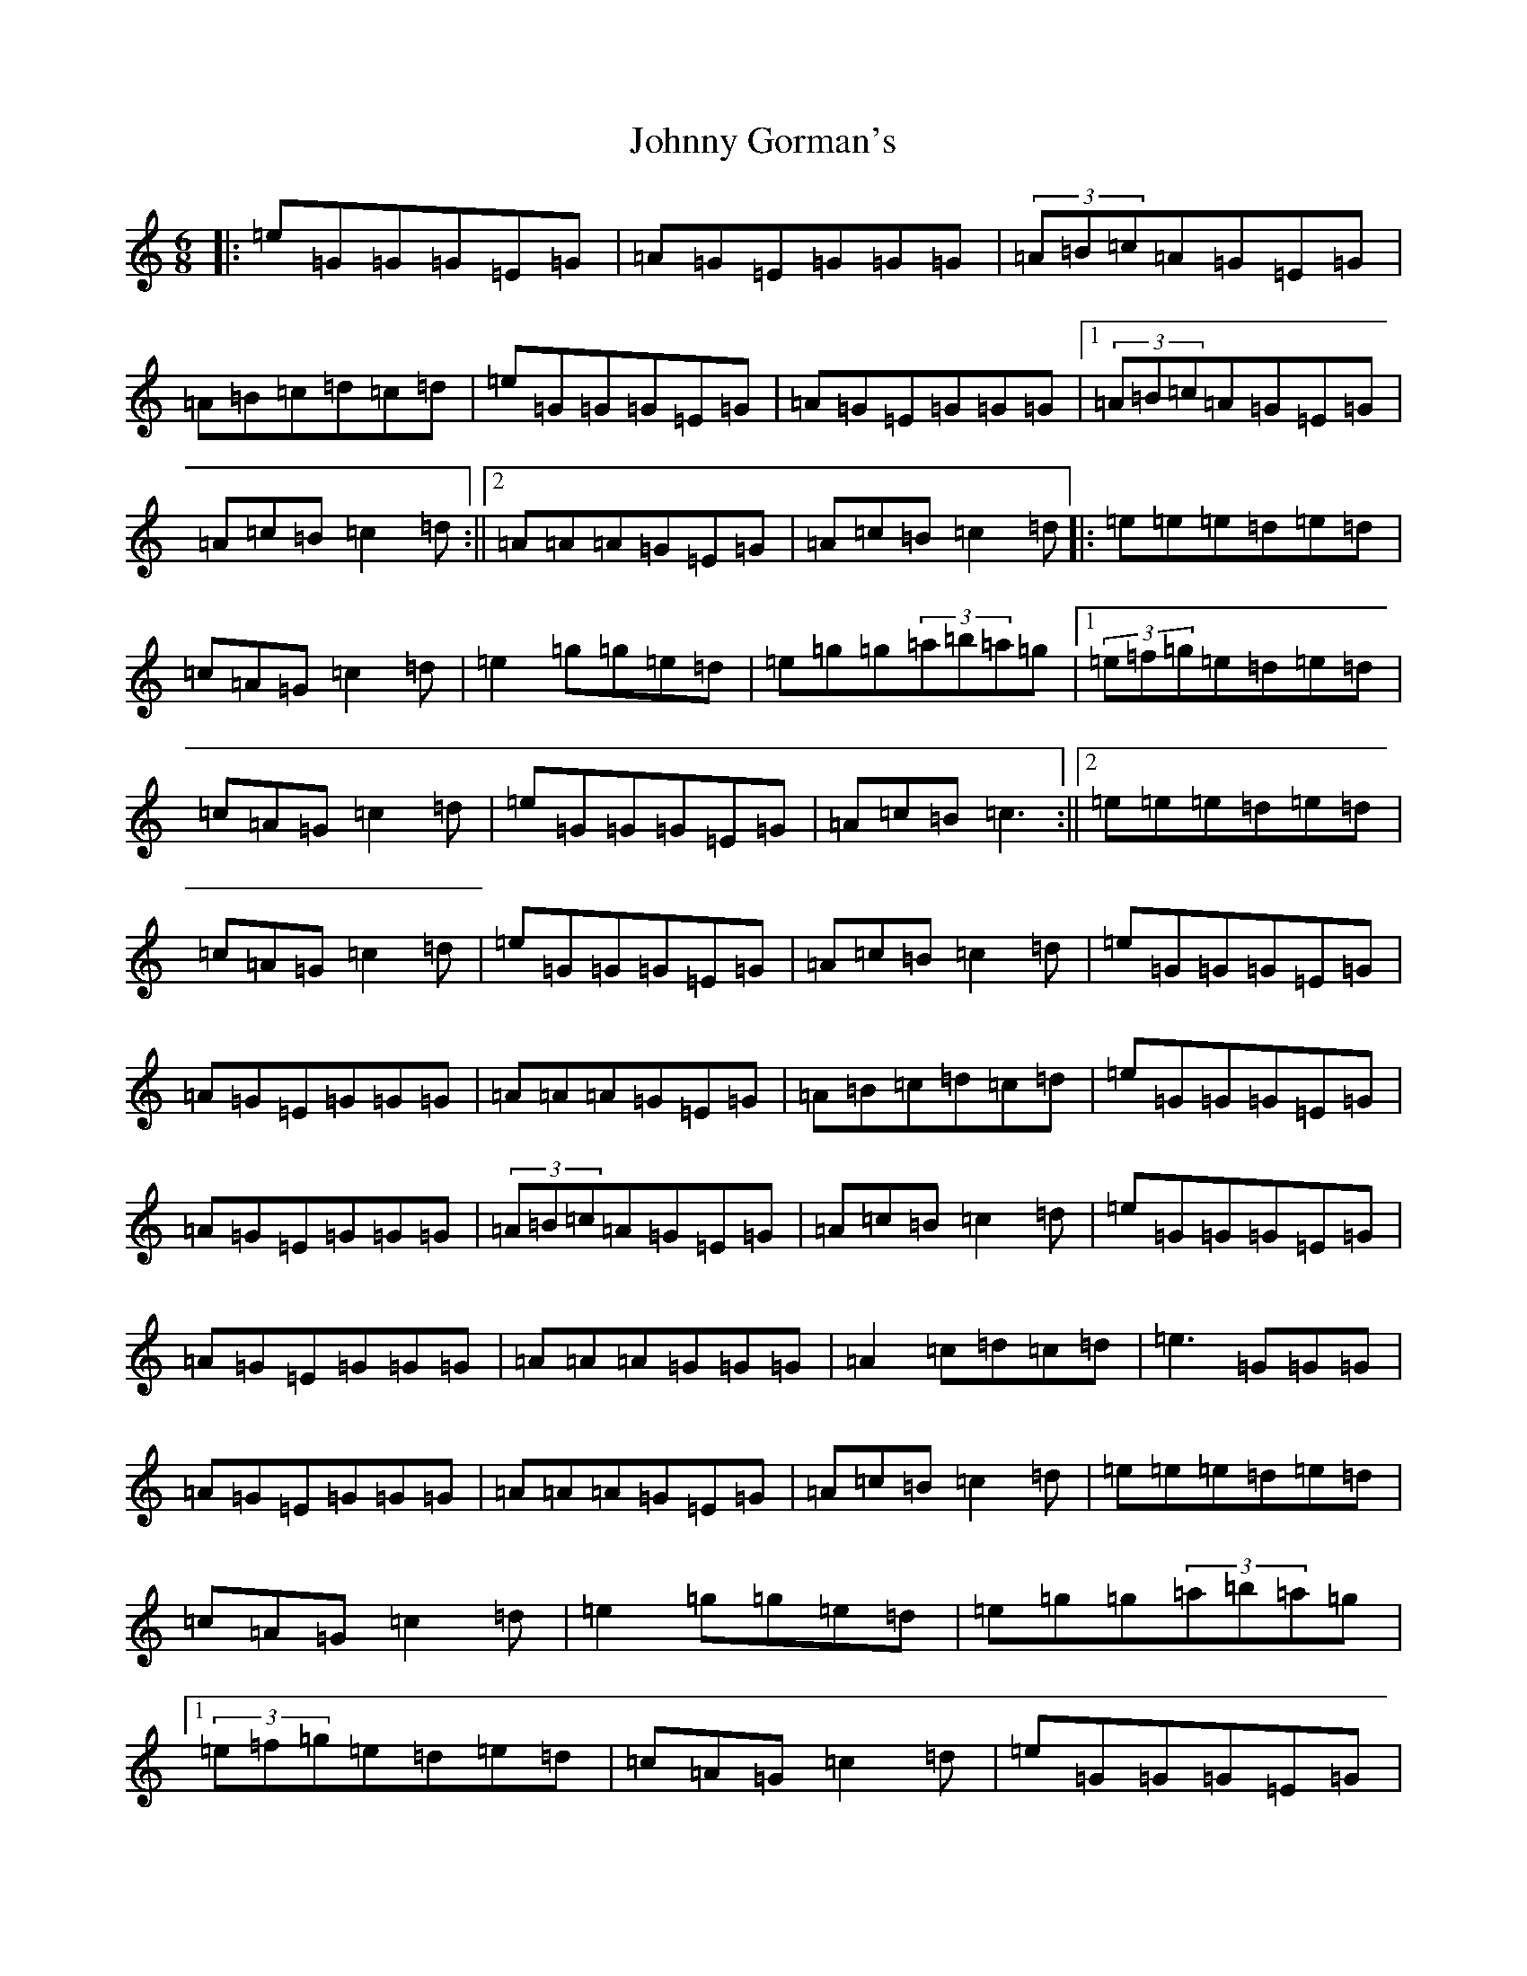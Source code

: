 X: 15953
T: Johnny Gorman's
S: https://thesession.org/tunes/8070#setting31971
Z: G Major
R: barndance
M:6/8
L:1/8
K: C Major
|:=e=G=G=G=E=G|=A=G=E=G=G=G|(3=A=B=c=A=G=E=G|=A=B=c=d=c=d|=e=G=G=G=E=G|=A=G=E=G=G=G|1(3=A=B=c=A=G=E=G|=A=c=B=c2=d:||2=A=A=A=G=E=G|=A=c=B=c2=d|:=e=e=e=d=e=d|=c=A=G=c2=d|=e2=g=g=e=d|=e=g=g(3=a=b=a=g|1(3=e=f=g=e=d=e=d|=c=A=G=c2=d|=e=G=G=G=E=G|=A=c=B=c3:||2=e=e=e=d=e=d|=c=A=G=c2=d|=e=G=G=G=E=G|=A=c=B=c2=d|=e=G=G=G=E=G|=A=G=E=G=G=G|=A=A=A=G=E=G|=A=B=c=d=c=d|=e=G=G=G=E=G|=A=G=E=G=G=G|(3=A=B=c=A=G=E=G|=A=c=B=c2=d|=e=G=G=G=E=G|=A=G=E=G=G=G|=A=A=A=G=G=G|=A2=c=d=c=d|=e3=G=G=G|=A=G=E=G=G=G|=A=A=A=G=E=G|=A=c=B=c2=d|=e=e=e=d=e=d|=c=A=G=c2=d|=e2=g=g=e=d|=e=g=g(3=a=b=a=g|1(3=e=f=g=e=d=e=d|=c=A=G=c2=d|=e=G=G=G=E=G|=A=c=B=c3:||2=e=e=e=d=e=d|=c=A=G=c2=d|=e=G=G=G=E=G|=A=c=B=c3|